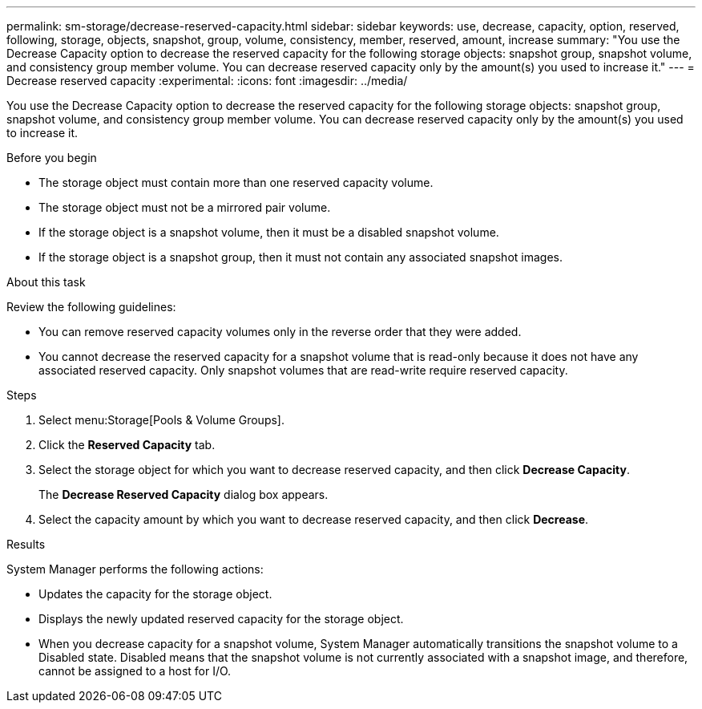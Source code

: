 ---
permalink: sm-storage/decrease-reserved-capacity.html
sidebar: sidebar
keywords: use, decrease, capacity, option, reserved, following, storage, objects, snapshot, group, volume, consistency, member, reserved, amount, increase
summary: "You use the Decrease Capacity option to decrease the reserved capacity for the following storage objects: snapshot group, snapshot volume, and consistency group member volume. You can decrease reserved capacity only by the amount(s) you used to increase it."
---
= Decrease reserved capacity
:experimental:
:icons: font
:imagesdir: ../media/

[.lead]
You use the Decrease Capacity option to decrease the reserved capacity for the following storage objects: snapshot group, snapshot volume, and consistency group member volume. You can decrease reserved capacity only by the amount(s) you used to increase it.

.Before you begin

* The storage object must contain more than one reserved capacity volume.
* The storage object must not be a mirrored pair volume.
* If the storage object is a snapshot volume, then it must be a disabled snapshot volume.
* If the storage object is a snapshot group, then it must not contain any associated snapshot images.

.About this task

Review the following guidelines:

* You can remove reserved capacity volumes only in the reverse order that they were added.
* You cannot decrease the reserved capacity for a snapshot volume that is read-only because it does not have any associated reserved capacity. Only snapshot volumes that are read-write require reserved capacity.

.Steps

. Select menu:Storage[Pools & Volume Groups].
. Click the *Reserved Capacity* tab.
. Select the storage object for which you want to decrease reserved capacity, and then click *Decrease Capacity*.
+
The *Decrease Reserved Capacity* dialog box appears.

. Select the capacity amount by which you want to decrease reserved capacity, and then click *Decrease*.

.Results

System Manager performs the following actions:

* Updates the capacity for the storage object.
* Displays the newly updated reserved capacity for the storage object.
* When you decrease capacity for a snapshot volume, System Manager automatically transitions the snapshot volume to a Disabled state. Disabled means that the snapshot volume is not currently associated with a snapshot image, and therefore, cannot be assigned to a host for I/O.
